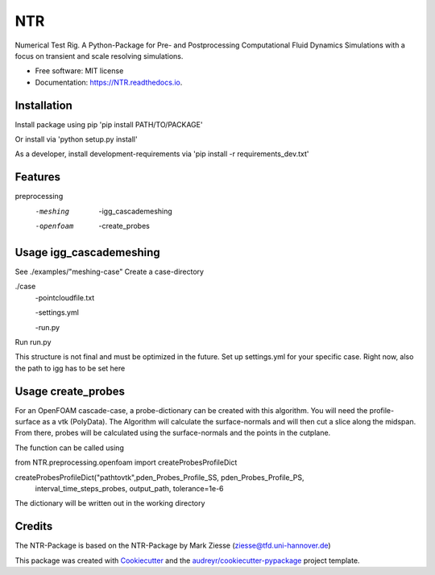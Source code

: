 ===
NTR
===


.. image:: https://img.shields.io/pypi/v/NTR.svg
        :target: https://pypi.python.org/pypi/NTR

.. image:: https://img.shields.io/travis/nyhuis/NTR.svg
        :target: https://travis-ci.com/nyhuis/NTR

.. image:: https://readthedocs.org/projects/NTR/badge/?version=latest
        :target: https://NTR.readthedocs.io/en/latest/?version=latest
        :alt: Documentation Status




Numerical Test Rig. A Python-Package for Pre- and Postprocessing Computational Fluid Dynamics Simulations with a focus on transient and scale resolving simulations.


* Free software: MIT license
* Documentation: https://NTR.readthedocs.io.


Installation
-------------

Install package using pip
'pip install PATH/TO/PACKAGE'

Or install via
'python setup.py install'

As a developer, install development-requirements via
'pip install -r requirements_dev.txt'

Features
-------------

preprocessing
    -meshing
        -igg_cascademeshing
    -openfoam
        -create_probes


Usage igg_cascademeshing
---------------------------

See ./examples/"meshing-case"
Create a case-directory

./case
    -pointcloudfile.txt

    -settings.yml

    -run.py

Run run.py

This structure is not final and must be optimized in the future. Set up settings.yml for your specific case. Right now, also the path to igg has to be set here


Usage create_probes
---------------------------

For an OpenFOAM cascade-case, a probe-dictionary can be created with this algorithm. You will need the profile-surface as a vtk (PolyData). The Algorithm will calculate the surface-normals and will then cut a slice along the midspan. From there, probes will be calculated using the surface-normals and the points in the cutplane.

The function can be called using

from NTR.preprocessing.openfoam import createProbesProfileDict

createProbesProfileDict("pathtovtk",pden_Probes_Profile_SS, pden_Probes_Profile_PS,
                            interval_time_steps_probes, output_path, tolerance=1e-6

The dictionary will be written out in the working directory


Credits
-------

The NTR-Package is based on the NTR-Package by Mark Ziesse (ziesse@tfd.uni-hannover.de)


This package was created with Cookiecutter_ and the `audreyr/cookiecutter-pypackage`_ project template.

.. _Cookiecutter: https://github.com/audreyr/cookiecutter
.. _`audreyr/cookiecutter-pypackage`: https://github.com/audreyr/cookiecutter-pypackage
